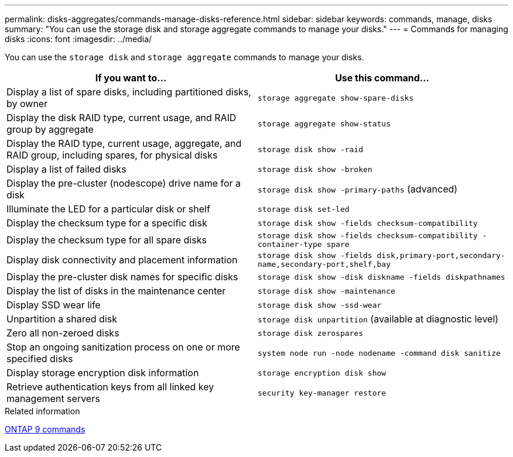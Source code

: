 ---
permalink: disks-aggregates/commands-manage-disks-reference.html
sidebar: sidebar
keywords: commands, manage, disks
summary: "You can use the storage disk and storage aggregate commands to manage your disks."
---
= Commands for managing disks
:icons: font
:imagesdir: ../media/

[.lead]
You can use the `storage disk` and `storage aggregate` commands to manage your disks.

[cols="2*",options="header"]
|===
| If you want to...| Use this command...

a|
Display a list of spare disks, including partitioned disks, by owner
a|
`storage aggregate show-spare-disks`
a|
Display the disk RAID type, current usage, and RAID group by aggregate
a|
`storage aggregate show-status`
a|
Display the RAID type, current usage, aggregate, and RAID group, including spares, for physical disks
a|
`storage disk show -raid`
a|
Display a list of failed disks
a|
`storage disk show -broken`
a|
Display the pre-cluster (nodescope) drive name for a disk
a|
`storage disk show -primary-paths` (advanced)
a|
Illuminate the LED for a particular disk or shelf
a|
`storage disk set-led`
a|
Display the checksum type for a specific disk
a|
`storage disk show -fields checksum-compatibility`
a|
Display the checksum type for all spare disks
a|
`storage disk show -fields checksum-compatibility -container-type spare`
a|
Display disk connectivity and placement information
a|
`storage disk show -fields disk,primary-port,secondary-name,secondary-port,shelf,bay`
a|
Display the pre-cluster disk names for specific disks
a|
`storage disk show -disk diskname -fields diskpathnames`
a|
Display the list of disks in the maintenance center
a|
`storage disk show -maintenance`
a|
Display SSD wear life
a|
`storage disk show -ssd-wear`
a|
Unpartition a shared disk
a|
`storage disk unpartition` (available at diagnostic level)

a|
Zero all non-zeroed disks
a|
`storage disk zerospares`
a|
Stop an ongoing sanitization process on one or more specified disks
a|
`system node run -node nodename -command disk sanitize`
a|
Display storage encryption disk information
a|
`storage encryption disk show`
a|
Retrieve authentication keys from all linked key management servers
a|
`security key-manager restore`
|===

.Related information

http://docs.netapp.com/ontap-9/topic/com.netapp.doc.dot-cm-cmpr/GUID-5CB10C70-AC11-41C0-8C16-B4D0DF916E9B.html[ONTAP 9 commands]
